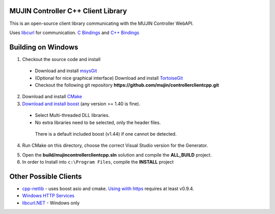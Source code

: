 MUJIN Controller C++ Client Library
-----------------------------------

This is an open-source client library communicating with the MUJIN Controller WebAPI.

Uses `libcurl <http://curl.haxx.se/libcurl/>`_ for communication. `C Bindings <http://curl.haxx.se/libcurl/c/>`_ and `C++ Bindings <http://www.curlpp.org>`_

Building on Windows
-------------------

1. Checkout the source code and install
 - Download and install `msysGit <http://code.google.com/p/msysgit/downloads/list?q=full+installer+official+git>`_
 - (Optional for nice graphical interface) Download and install  `TortoiseGit <http://code.google.com/p/tortoisegit/wiki/Download>`_ 
 - Checkout the following git repository **https://github.com/mujin/controllerclientcpp.git**

2. Download and install `CMake <http://www.cmake.org/cmake/resources/software.html>`_

3. `Download and install boost <http://www.boostpro.com/download/>`_ (any version >= 1.40 is fine).
 - Select Multi-threaded DLL libraries.
 - No extra libraries need to be selected, only the header files.
 
  There is a default included boost (v1.44) if one cannot be detected.

4. Run CMake on this directory, choose the correct Visual Studio version for the Generator.

.. image:: docs/build_cmake.png

5. Open the **build/mujincontrollerclientcpp.sln** solution and compile the **ALL_BUILD** project.

6. In order to Install into ``c:\Program Files``, compile the **INSTALL** project

Other Possible Clients
----------------------

- `cpp-netlib <http://cpp-netlib.github.com/latest/index.html>`_ - uses boost asio and cmake. `Using wiith https <https://groups.google.com/forum/?fromgroups=#!topic/cpp-netlib/M8LIz9ahMLo>`_ requires at least v0.9.4.

- `Windows HTTP Services <http://msdn.microsoft.com/en-us/library/aa384273%28VS.85%29.aspx?ppud=4>`_

- `libcurl.NET <http://sourceforge.net/projects/libcurl-net/>`_ - Windows only
